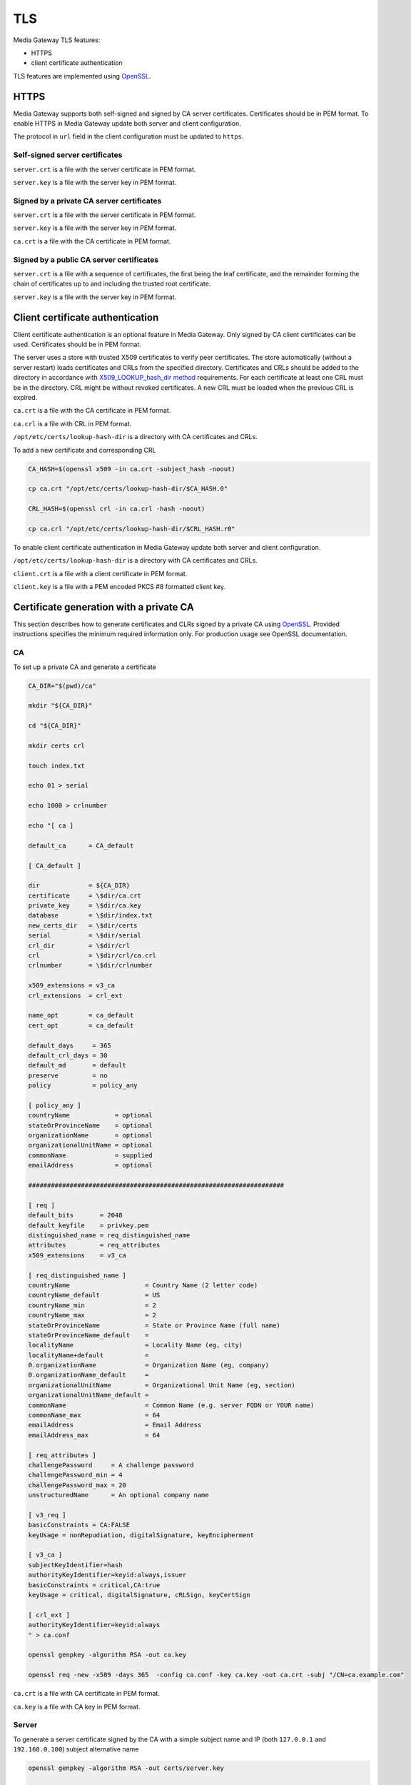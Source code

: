 TLS
===

Media Gateway TLS features:

* HTTPS
* client certificate authentication

TLS features are implemented using `OpenSSL <https://www.openssl.org/>`__.

HTTPS
-----

Media Gateway supports both self-signed and signed by CA server certificates. Certificates should be in PEM format. To enable HTTPS in Media Gateway update both server and client configuration.

The protocol in ``url`` field in the client configuration must be updated to ``https``.

Self-signed server certificates
^^^^^^^^^^^^^^^^^^^^^^^^^^^^^^^

``server.crt`` is a file with the server certificate in PEM format.

``server.key`` is a file with the server key in PEM format.

.. code-block:: json
    :caption: server

    "tls": {
        "identity": {
            "certificate": "server.crt",
            "key": "server.key"
        }
    }

.. code-block:: json
    :caption: client

    "tls": {
        "root_certificate": "server.crt"
    }

Signed by a private CA server certificates
^^^^^^^^^^^^^^^^^^^^^^^^^^^^^^^^^^^^^^^^^^

``server.crt`` is a file with the server certificate in PEM format.

``server.key`` is a file with the server key in PEM format.

``ca.crt`` is a file with the CA certificate in PEM format.

.. code-block:: json
    :caption: server

    "tls": {
        "identity": {
            "certificate": "server.crt",
            "key": "server.key"
        }
    }

.. code-block:: json
    :caption: client

    "tls": {
        "root_certificate": "ca.crt"
    }

Signed by a public CA server certificates
^^^^^^^^^^^^^^^^^^^^^^^^^^^^^^^^^^^^^^^^^

``server.crt`` is a file with a sequence of certificates, the first being the leaf certificate, and the remainder forming the chain of certificates up to and including the trusted root certificate.

``server.key`` is a file with the server key in PEM format.

.. code-block:: json
    :caption: server

    "tls": {
        "identity": {
            "certificate": "server.crt",
            "key": "server.key"
        }
    }

Client certificate authentication
---------------------------------

Client certificate authentication is an optional feature in Media Gateway. Only signed by CA client certificates can be used. Certificates should be in PEM format.

The server uses a store with trusted X509 certificates to verify peer certificates. The store automatically (without a server restart) loads certificates and CRLs from the specified directory. Certificates and CRLs should be added to the directory in accordance with `X509_LOOKUP_hash_dir method <https://www.openssl.org/docs/man1.1.1/man3/X509_LOOKUP_hash_dir.html>`__ requirements. For each certificate at least one CRL must be in the directory. CRL might be without revoked certificates. A new CRL must be loaded when the previous CRL is expired.

``ca.crt`` is a file with the CA certificate in PEM format.

``ca.crl`` is a file with CRL in PEM format.

``/opt/etc/certs/lookup-hash-dir`` is a directory with CA certificates and CRLs.

To add a new certificate and corresponding CRL

.. code-block:: bash

    CA_HASH=$(openssl x509 -in ca.crt -subject_hash -noout)

    cp ca.crt "/opt/etc/certs/lookup-hash-dir/$CA_HASH.0"

    CRL_HASH=$(openssl crl -in ca.crl -hash -noout)

    cp ca.crl "/opt/etc/certs/lookup-hash-dir/$CRL_HASH.r0"

To enable client certificate authentication in Media Gateway update both server and client configuration.

``/opt/etc/certs/lookup-hash-dir`` is a directory with CA certificates and CRLs.

``client.crt`` is a file with a client certificate in PEM format.

``client.key`` is a file with a PEM encoded PKCS #8 formatted client key.

.. code-block:: json
    :caption: server

    "tls": {
        // see HTTPS section
        "peers": {
            "lookup_hash_directory" : "/opt/etc/certs/lookup-hash-dir",
            "crl_enabled": true
        }
    }

.. code-block:: json
    :caption: client

    "tls": {
        // see HTTPS section
        "identity": {
            "certificate": "client.crt",
            "key": "client.key"
        }
    }

Certificate generation with a private CA
----------------------------------------

This section describes how to generate certificates and CLRs signed by a private CA using `OpenSSL <https://www.openssl.org/>`_. Provided instructions specifies the minimum required information only. For production usage see OpenSSL documentation.

CA
^^

To set up a private CA and generate a certificate

.. code-block:: bash

    CA_DIR="$(pwd)/ca"

    mkdir "${CA_DIR}"

    cd "${CA_DIR}"

    mkdir certs crl

    touch index.txt

    echo 01 > serial

    echo 1000 > crlnumber

    echo "[ ca ]

    default_ca      = CA_default

    [ CA_default ]

    dir             = ${CA_DIR}
    certificate     = \$dir/ca.crt
    private_key     = \$dir/ca.key
    database        = \$dir/index.txt
    new_certs_dir   = \$dir/certs
    serial          = \$dir/serial
    crl_dir         = \$dir/crl
    crl             = \$dir/crl/ca.crl
    crlnumber       = \$dir/crlnumber

    x509_extensions = v3_ca
    crl_extensions  = crl_ext

    name_opt        = ca_default
    cert_opt        = ca_default

    default_days     = 365
    default_crl_days = 30
    default_md       = default
    preserve         = no
    policy           = policy_any

    [ policy_any ]
    countryName	           = optional
    stateOrProvinceName    = optional
    organizationName       = optional
    organizationalUnitName = optional
    commonName             = supplied
    emailAddress           = optional

    ####################################################################

    [ req ]
    default_bits       = 2048
    default_keyfile    = privkey.pem
    distinguished_name = req_distinguished_name
    attributes         = req_attributes
    x509_extensions    = v3_ca

    [ req_distinguished_name ]
    countryName                    = Country Name (2 letter code)
    countryName_default            = US
    countryName_min                = 2
    countryName_max                = 2
    stateOrProvinceName            = State or Province Name (full name)
    stateOrProvinceName_default    =
    localityName                   = Locality Name (eg, city)
    localityName+default           =
    0.organizationName             = Organization Name (eg, company)
    0.organizationName_default     =
    organizationalUnitName         = Organizational Unit Name (eg, section)
    organizationalUnitName_default =
    commonName                     = Common Name (e.g. server FQDN or YOUR name)
    commonName_max                 = 64
    emailAddress                   = Email Address
    emailAddress_max               = 64

    [ req_attributes ]
    challengePassword     = A challenge password
    challengePassword_min = 4
    challengePassword_max = 20
    unstructuredName      = An optional company name

    [ v3_req ]
    basicConstraints = CA:FALSE
    keyUsage = nonRepudiation, digitalSignature, keyEncipherment

    [ v3_ca ]
    subjectKeyIdentifier=hash
    authorityKeyIdentifier=keyid:always,issuer
    basicConstraints = critical,CA:true
    keyUsage = critical, digitalSignature, cRLSign, keyCertSign

    [ crl_ext ]
    authorityKeyIdentifier=keyid:always
    " > ca.conf

    openssl genpkey -algorithm RSA -out ca.key

    openssl req -new -x509 -days 365  -config ca.conf -key ca.key -out ca.crt -subj "/CN=ca.example.com"

``ca.crt`` is a file with CA certificate in PEM format.

``ca.key`` is a file with CA key in PEM format.

Server
^^^^^^

To generate a server certificate signed by the CA with a simple subject name and IP (both ``127.0.0.1`` and ``192.168.0.100``) subject alternative name

.. code-block:: bash

    openssl genpkey -algorithm RSA -out certs/server.key

    openssl req -new -key certs/server.key -out certs/server.csr -subj "/CN=server.example.com"

    openssl ca -config ca.conf -in certs/server.csr -out certs/server.crt -extfile <(echo 'basicConstraints=CA:FALSE
    nsComment="OpenSSL Generated Certificate"
    subjectKeyIdentifier=hash
    authorityKeyIdentifier=keyid,issuer
    keyUsage=critical,digitalSignature,keyEncipherment
    extendedKeyUsage=serverAuth
    subjectAltName=IP:127.0.0.1,IP:192.168.0.100')

To generate a server certificate signed by CA with a simple subject name and DNS (``server.example.com``) subject alternative name

.. code-block:: bash

    openssl genpkey -algorithm RSA -out certs/server.key

    openssl req -new -key certs/server.key -out certs/server.csr -subj "/CN=server.example.com"

    openssl ca -config ca.conf -in certs/server.csr -out certs/server.crt -extfile <(echo 'basicConstraints=CA:FALSE
    nsComment="OpenSSL Generated Certificate"
    subjectKeyIdentifier=hash
    authorityKeyIdentifier=keyid,issuer
    keyUsage=critical,digitalSignature,keyEncipherment
    extendedKeyUsage=serverAuth
    subjectAltName=DNS:server.example.com')

``certs/server.crt`` is a file with a server certificate in PEM format.

``certs/server.key`` is a file with a server key in PEM format.

Client
------

To generate a client certificate signed by the CA with a simple subject name

.. code-block:: bash

    openssl genpkey -algorithm RSA -out certs/client.key

    openssl req -new -key certs/client.key -out certs/client.csr -subj "/CN=client.example.com"

    openssl ca -config ca.conf -in certs/client.csr -out certs/client.crt -extfile <(echo 'basicConstraints=CA:FALSE
    nsComment="OpenSSL Generated Certificate"
    subjectKeyIdentifier=hash
    keyUsage=critical,nonRepudiation,digitalSignature,keyEncipherment
    extendedKeyUsage=clientAuth
    authorityKeyIdentifier=keyid,issuer')

``certs/client.crt`` is a file with a client certificate in PEM format.

``certs/client.key`` is a file with a client key in PEM format.

X509 lookup hash dir
--------------------

To prepare certificates signed by the CA for `X509_LOOKUP_hash_dir method <https://www.openssl.org/docs/man1.1.1/man3/X509_LOOKUP_hash_dir.html>`__ in ``certs/client`` directory

.. code-block:: bash

    mkdir lookup-hash-dir

    CA_HASH=$(openssl x509 -in ca.crt -subject_hash -noout)

    cp ca.crt "lookup-hash-dir/$CA_HASH.0"

    openssl ca -config ca.conf -gencrl -out crl/ca.crl

    CRL_HASH=$(openssl crl -in crl/ca.crl -hash -noout)

    cp crl/ca.crl "lookup-hash-dir/$CRL_HASH.r0"

A filename has the form ``hash.N`` for a certificate and the form ``hash.rN`` for a CRL where N is a sequence number that starts at zero, and is incremented consecutively for each certificate or CRL with the same hash value.

CRL
---

To revoke a client certificate signed by the CA

.. code-block:: bash

    openssl ca -config ca.conf -revoke certs/client.crt

    openssl ca -config ca.conf -gencrl -out crl/ca.crl

    CRL_HASH=$(openssl crl -in crl/ca.crl -hash -noout)

    cp crl/ca.crl "lookup-hash-dir/$CRL_HASH.r1"

⚠️ The sequence number N in the filename of the form ``hash.rN`` must be increased each time.
